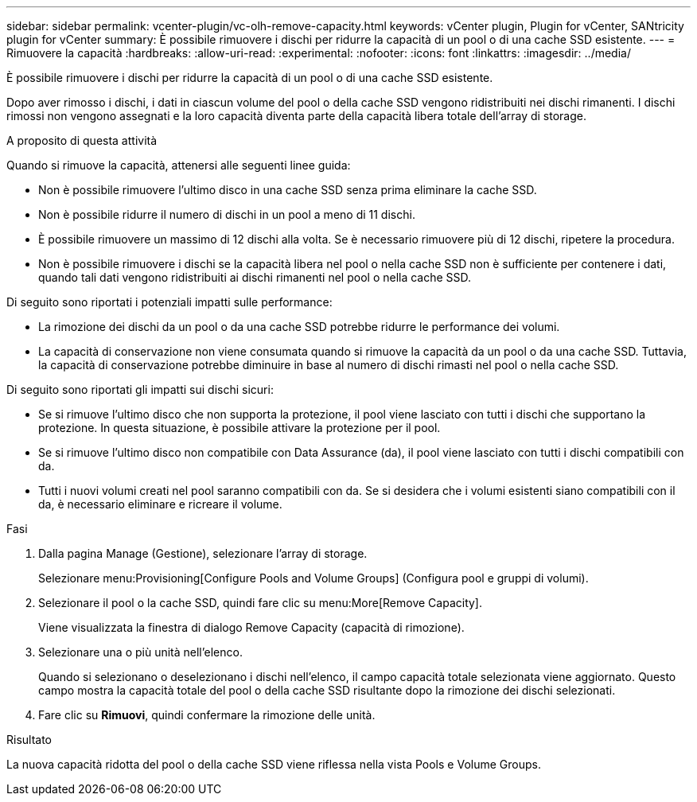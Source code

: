 ---
sidebar: sidebar 
permalink: vcenter-plugin/vc-olh-remove-capacity.html 
keywords: vCenter plugin, Plugin for vCenter, SANtricity plugin for vCenter 
summary: È possibile rimuovere i dischi per ridurre la capacità di un pool o di una cache SSD esistente. 
---
= Rimuovere la capacità
:hardbreaks:
:allow-uri-read: 
:experimental: 
:nofooter: 
:icons: font
:linkattrs: 
:imagesdir: ../media/


[role="lead"]
È possibile rimuovere i dischi per ridurre la capacità di un pool o di una cache SSD esistente.

Dopo aver rimosso i dischi, i dati in ciascun volume del pool o della cache SSD vengono ridistribuiti nei dischi rimanenti. I dischi rimossi non vengono assegnati e la loro capacità diventa parte della capacità libera totale dell'array di storage.

.A proposito di questa attività
Quando si rimuove la capacità, attenersi alle seguenti linee guida:

* Non è possibile rimuovere l'ultimo disco in una cache SSD senza prima eliminare la cache SSD.
* Non è possibile ridurre il numero di dischi in un pool a meno di 11 dischi.
* È possibile rimuovere un massimo di 12 dischi alla volta. Se è necessario rimuovere più di 12 dischi, ripetere la procedura.
* Non è possibile rimuovere i dischi se la capacità libera nel pool o nella cache SSD non è sufficiente per contenere i dati, quando tali dati vengono ridistribuiti ai dischi rimanenti nel pool o nella cache SSD.


Di seguito sono riportati i potenziali impatti sulle performance:

* La rimozione dei dischi da un pool o da una cache SSD potrebbe ridurre le performance dei volumi.
* La capacità di conservazione non viene consumata quando si rimuove la capacità da un pool o da una cache SSD. Tuttavia, la capacità di conservazione potrebbe diminuire in base al numero di dischi rimasti nel pool o nella cache SSD.


Di seguito sono riportati gli impatti sui dischi sicuri:

* Se si rimuove l'ultimo disco che non supporta la protezione, il pool viene lasciato con tutti i dischi che supportano la protezione. In questa situazione, è possibile attivare la protezione per il pool.
* Se si rimuove l'ultimo disco non compatibile con Data Assurance (da), il pool viene lasciato con tutti i dischi compatibili con da.
* Tutti i nuovi volumi creati nel pool saranno compatibili con da. Se si desidera che i volumi esistenti siano compatibili con il da, è necessario eliminare e ricreare il volume.


.Fasi
. Dalla pagina Manage (Gestione), selezionare l'array di storage.
+
Selezionare menu:Provisioning[Configure Pools and Volume Groups] (Configura pool e gruppi di volumi).

. Selezionare il pool o la cache SSD, quindi fare clic su menu:More[Remove Capacity].
+
Viene visualizzata la finestra di dialogo Remove Capacity (capacità di rimozione).

. Selezionare una o più unità nell'elenco.
+
Quando si selezionano o deselezionano i dischi nell'elenco, il campo capacità totale selezionata viene aggiornato. Questo campo mostra la capacità totale del pool o della cache SSD risultante dopo la rimozione dei dischi selezionati.

. Fare clic su *Rimuovi*, quindi confermare la rimozione delle unità.


.Risultato
La nuova capacità ridotta del pool o della cache SSD viene riflessa nella vista Pools e Volume Groups.
